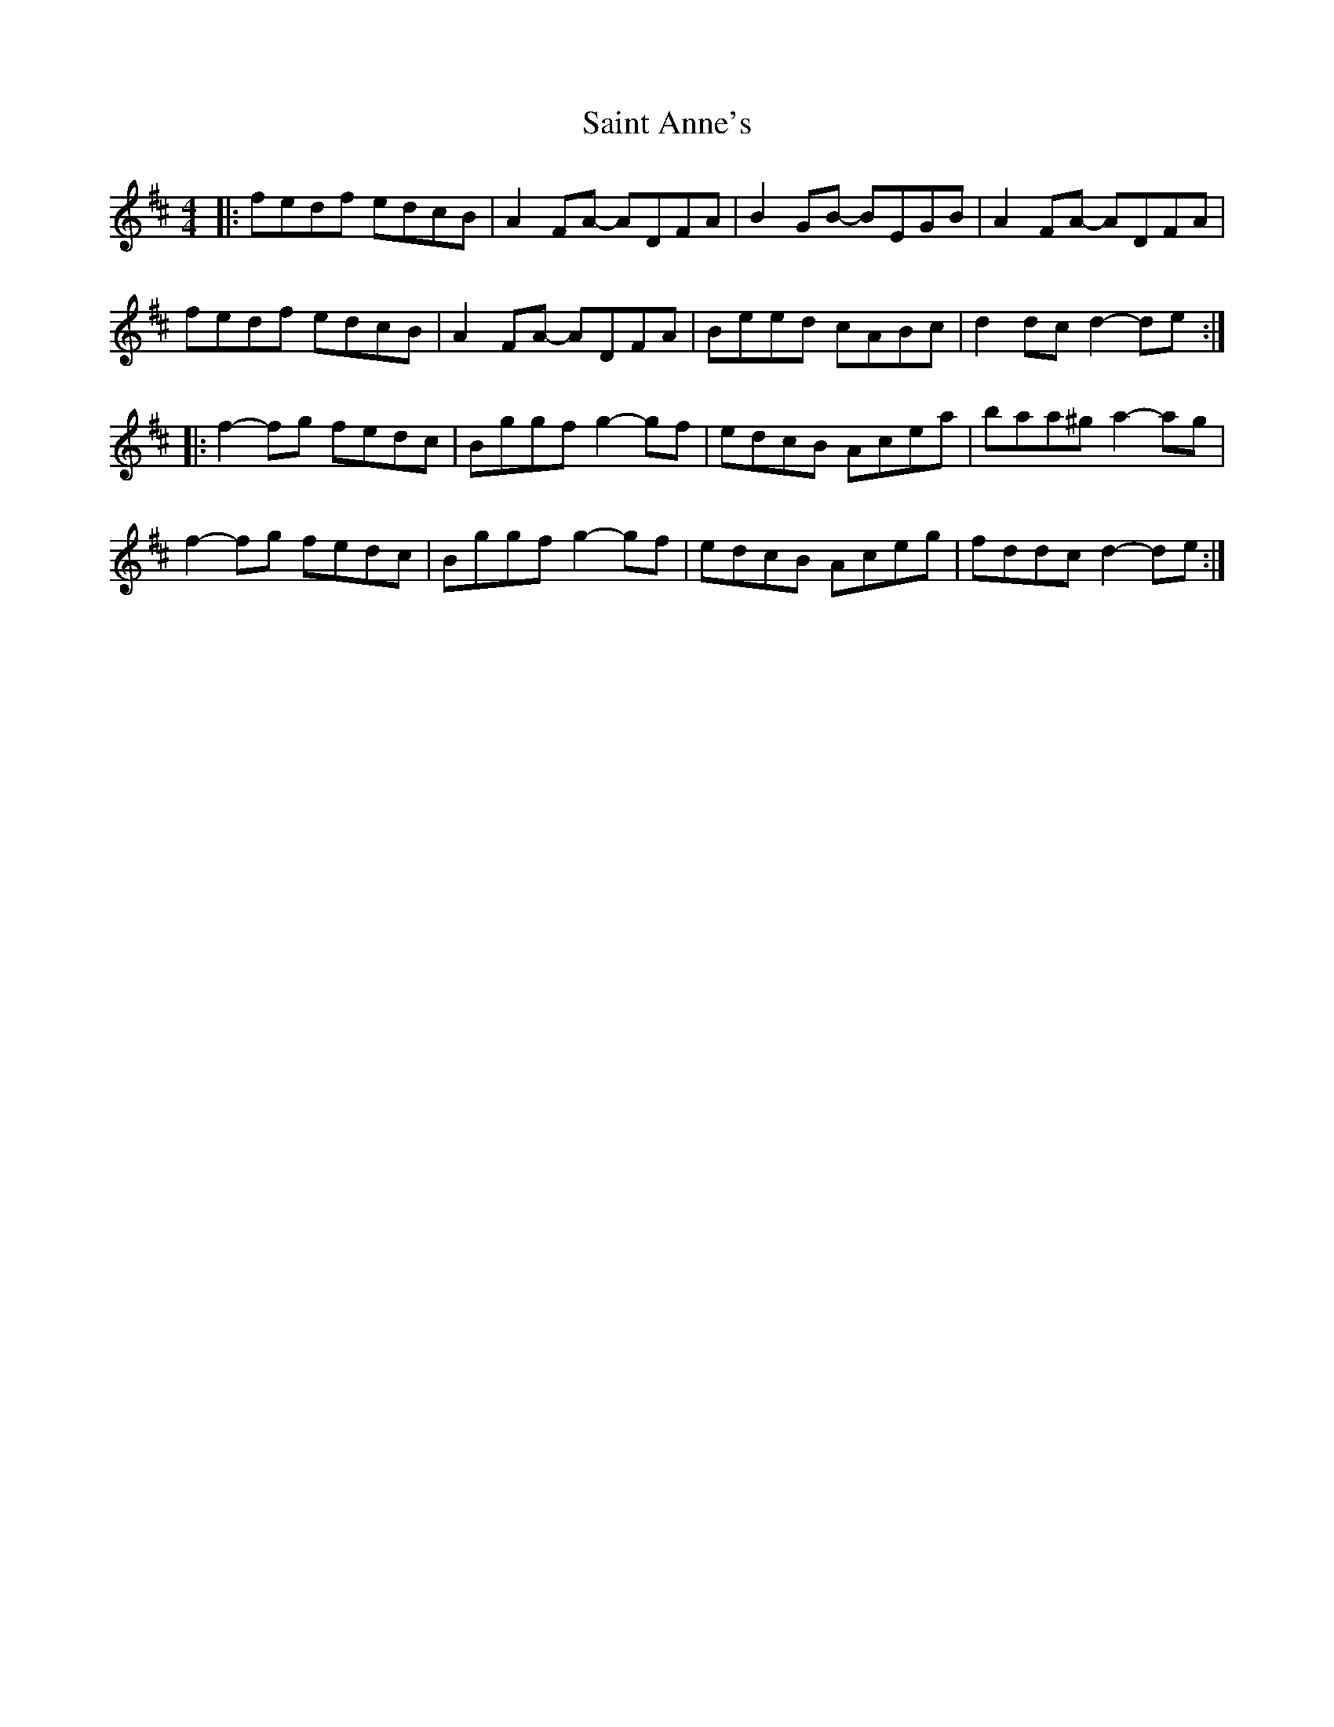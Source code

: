 X: 35699
T: Saint Anne's
R: reel
M: 4/4
K: Dmajor
|:fedf edcB|A2FA- ADFA|B2GB- BEGB|A2FA- ADFA|
fedf edcB|A2FA- ADFA|Beed cABc|d2 dc d2-de:|
|:f2-fg fedc|Bggf g2-gf|edcB Acea|baa^g a2-ag|
f2-fg fedc|Bggf g2-gf|edcB Aceg|fddc d2-de:|

